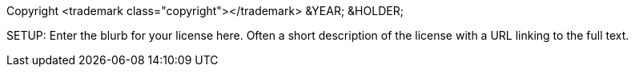 Copyright <trademark class="copyright"></trademark> &YEAR; &HOLDER;

SETUP: Enter the blurb for your license here. Often a short description
of the license with a URL linking to the full text.
